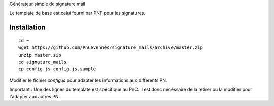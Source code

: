 

Générateur simple de signature mail

Le template de base est celui fourni par PNF pour les signatures.

Installation
============
::

    cd ~
    wget https://github.com/PnCevennes/signature_mails/archive/master.zip
    unzip master.zip
    cd signature_mails
    cp config.js config.js.sample


Modifier le fichier `config.js` pour adapter les informations aux différents PN.

Important : Une des lignes du template est spécifique au PnC. Il est donc nécéssaire de la retirer ou la modifier pour l'adapter aux autres PN.
